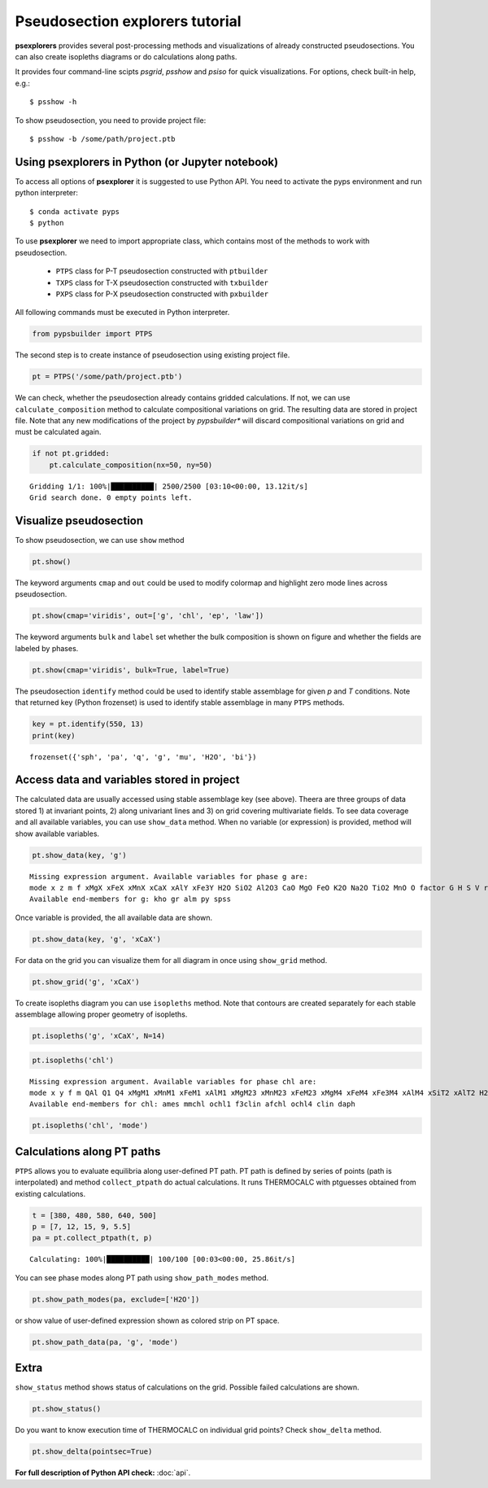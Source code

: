 Pseudosection explorers tutorial
================================

**psexplorers** provides several post-processing methods and visualizations of
already constructed pseudosections. You can also create isopleths diagrams or do
calculations along paths.

It provides four command-line scipts `psgrid`, `psshow` and
`psiso` for quick visualizations. For options, check built-in help, e.g.::

    $ psshow -h

To show pseudosection, you need to provide project file::

    $ psshow -b /some/path/project.ptb

Using psexplorers in Python (or Jupyter notebook)
-------------------------------------------------

To access all options of **psexplorer** it is suggested to use Python API. You
need to activate the pyps environment and run python interpreter::

    $ conda activate pyps
    $ python

To use **psexplorer** we need to import appropriate class, which contains most
of the methods to work with pseudosection.

  - ``PTPS`` class for P-T pseudosection constructed with ``ptbuilder``
  - ``TXPS`` class for T-X pseudosection constructed with ``txbuilder``
  - ``PXPS`` class for P-X pseudosection constructed with ``pxbuilder``

All following commands must be executed in Python interpreter.

.. code:: python

    from pypsbuilder import PTPS

The second step is to create instance of pseudosection using existing project file.

.. code:: python

    pt = PTPS('/some/path/project.ptb')

We can check, whether the pseudosection already contains gridded
calculations. If not, we can use ``calculate_composition`` method to
calculate compositional variations on grid. The resulting data are stored in
project file. Note that any new modifications of the project by *pypsbuilder**
will discard compositional variations on grid and must be calculated again.

.. code:: python

    if not pt.gridded:
        pt.calculate_composition(nx=50, ny=50)

.. parsed-literal::

    Gridding 1/1: 100%|██████████| 2500/2500 [03:10<00:00, 13.12it/s]
    Grid search done. 0 empty points left.

Visualize pseudosection
-----------------------

To show pseudosection, we can use ``show`` method

.. code:: python

    pt.show()

.. image:: images/show_plain.png

The keyword arguments ``cmap`` and ``out`` could be used to modify colormap and
highlight zero mode lines across pseudosection.

.. code:: python

    pt.show(cmap='viridis', out=['g', 'chl', 'ep', 'law'])


.. image:: images/show_out.png


The keyword arguments ``bulk`` and ``label`` set whether the bulk composition
is shown on figure and whether the fields are labeled by phases.

.. code:: python

    pt.show(cmap='viridis', bulk=True, label=True)


.. image:: images/show_label.png

The pseudosection ``identify`` method could be used to identify stable assemblage for
given *p* and *T* conditions. Note that returned key (Python frozenset) is used
to identify stable assemblage in many ``PTPS`` methods.

.. code:: python

    key = pt.identify(550, 13)
    print(key)


.. parsed-literal::

    frozenset({'sph', 'pa', 'q', 'g', 'mu', 'H2O', 'bi'})


Access data and variables stored in project
-------------------------------------------

The calculated data are usually accessed using stable assemblage key (see above).
Theera are three groups of data stored 1) at invariant points, 2) along univariant
lines and 3) on grid covering multivariate fields. To see data coverage and all
available variables, you can use ``show_data`` method. When no variable (or expression)
is provided, method will show available variables.

.. code:: python

    pt.show_data(key, 'g')


.. parsed-literal::

    Missing expression argument. Available variables for phase g are:
    mode x z m f xMgX xFeX xMnX xCaX xAlY xFe3Y H2O SiO2 Al2O3 CaO MgO FeO K2O Na2O TiO2 MnO O factor G H S V rho
    Available end-members for g: kho gr alm py spss


Once variable is provided, the all available data are shown.

.. code:: python

    pt.show_data(key, 'g', 'xCaX')


.. image:: images/show_data.png


For data on the grid you can visualize them for all diagram in once using
``show_grid`` method.

.. code:: python

    pt.show_grid('g', 'xCaX')



.. image:: images/show_grid.png


To create isopleths diagram you can use ``isopleths`` method. Note that
contours are created separately for each stable assemblage allowing
proper geometry of isopleths.

.. code:: python

    pt.isopleths('g', 'xCaX', N=14)


.. image:: images/isopleths_1.png


.. code:: python

    pt.isopleths('chl')


.. parsed-literal::

    Missing expression argument. Available variables for phase chl are:
    mode x y f m QAl Q1 Q4 xMgM1 xMnM1 xFeM1 xAlM1 xMgM23 xMnM23 xFeM23 xMgM4 xFeM4 xFe3M4 xAlM4 xSiT2 xAlT2 H2O SiO2 Al2O3 CaO MgO FeO K2O Na2O TiO2 MnO O factor G H S V rho
    Available end-members for chl: ames mmchl ochl1 f3clin afchl ochl4 clin daph


.. code:: python

    pt.isopleths('chl', 'mode')


.. image:: images/isopleths_2.png


Calculations along PT paths
---------------------------

``PTPS`` allows you to evaluate equilibria along user-defined PT
path. PT path is defined by series of points (path is interpolated) and
method ``collect_ptpath`` do actual calculations. It runs THERMOCALC
with ptguesses obtained from existing calculations.

.. code:: python

    t = [380, 480, 580, 640, 500]
    p = [7, 12, 15, 9, 5.5]
    pa = pt.collect_ptpath(t, p)


.. parsed-literal::

    Calculating: 100%|██████████| 100/100 [00:03<00:00, 25.86it/s]


You can see phase modes along PT path using ``show_path_modes`` method.

.. code:: python

    pt.show_path_modes(pa, exclude=['H2O'])


.. image:: images/modes.png

or show value of user-defined expression shown as colored strip on PT
space.

.. code:: python

    pt.show_path_data(pa, 'g', 'mode')


.. image:: images/ptpath.png


Extra
-----

``show_status`` method shows status of calculations on the grid.
Possible failed calculations are shown.

.. code:: python

    pt.show_status()



.. image:: images/status.png


Do you want to know execution time of THERMOCALC on individual grid
points? Check ``show_delta`` method.

.. code:: python

    pt.show_delta(pointsec=True)


.. image:: images/delta.png



**For full description of Python API check:** :doc:`api`.
